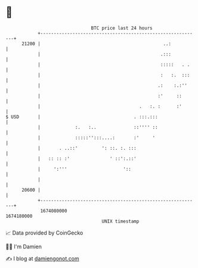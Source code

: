 * 👋

#+begin_example
                                   BTC price last 24 hours                    
               +------------------------------------------------------------+ 
         21200 |                                              ..:           | 
               |                                             .:::           | 
               |                                             :::::   . .    | 
               |                                             :   :.  :::    | 
               |                                            .:    :.:''     | 
               |                                            :'     ::       | 
               |                                     .   :. :      :'       | 
   $ USD       |                                   . :::.:::                | 
               |             :.   :..              ::'''' ::                | 
               |             :::::'':::....:       :'     '                 | 
               |       . ..::'         ': ::. :. :::                        | 
               |   :: :: :'               ' ::':.::'                        | 
               |     ':'''                     '::                          | 
               |                                                            | 
         20600 |                                                            | 
               +------------------------------------------------------------+ 
                1674080000                                        1674180000  
                                       UNIX timestamp                         
#+end_example
📈 Data provided by CoinGecko

🧑‍💻 I'm Damien

✍️ I blog at [[https://www.damiengonot.com][damiengonot.com]]

